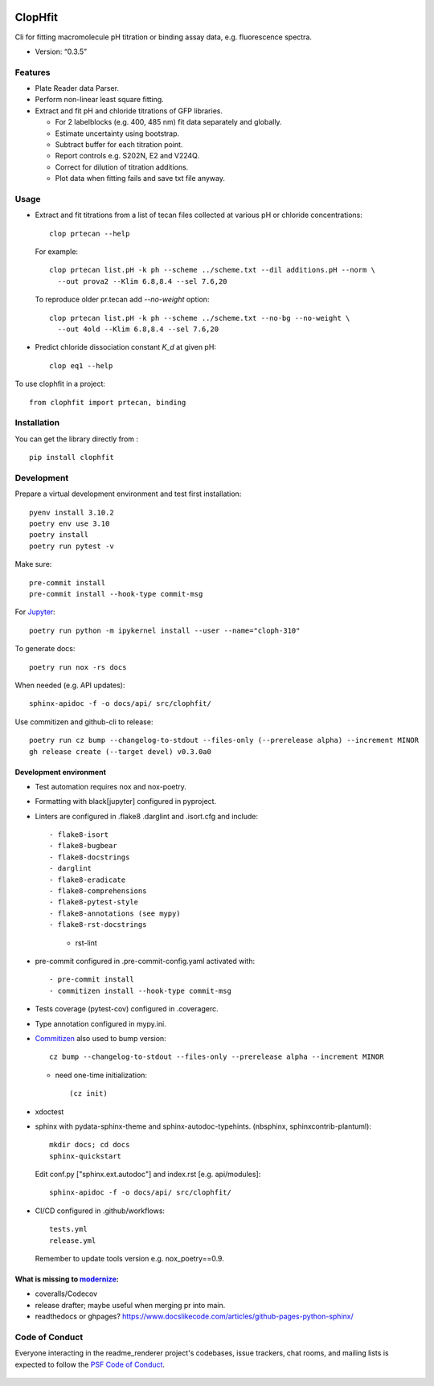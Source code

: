 |PyPI| |Tests| |RtD| |zenodo|

ClopHfit
========

Cli for fitting macromolecule pH titration or binding assay data, e.g.
fluorescence spectra.

- Version: “0.3.5”


Features
--------

- Plate Reader data Parser.
- Perform non-linear least square fitting.
- Extract and fit pH and chloride titrations of GFP libraries.

  - For 2 labelblocks (e.g. 400, 485 nm) fit data separately and globally.
  - Estimate uncertainty using  bootstrap.
  - Subtract buffer for each titration point.
  - Report controls e.g. S202N, E2 and V224Q.
  - Correct for dilution of titration additions.
  - Plot data when fitting fails and save txt file anyway.


Usage
-----

- Extract and fit titrations from a list of tecan files collected at various
  pH or chloride concentrations::

   clop prtecan --help

  For example::

	clop prtecan list.pH -k ph --scheme ../scheme.txt --dil additions.pH --norm \
	  --out prova2 --Klim 6.8,8.4 --sel 7.6,20

  To reproduce older pr.tecan add `--no-weight` option::

	clop prtecan list.pH -k ph --scheme ../scheme.txt --no-bg --no-weight \
	  --out 4old --Klim 6.8,8.4 --sel 7.6,20

- Predict chloride dissociation constant `K_d` at given pH::

   clop eq1 --help

To use clophfit in a project::

  from clophfit import prtecan, binding


Installation
------------

You can get the library directly from |PyPI|::

    pip install clophfit


Development
-----------

Prepare a virtual development environment and test first installation::

   pyenv install 3.10.2
   poetry env use 3.10
   poetry install
   poetry run pytest -v

Make sure::

   pre-commit install
   pre-commit install --hook-type commit-msg

For Jupyter_::

   poetry run python -m ipykernel install --user --name="cloph-310"

To generate docs::

   poetry run nox -rs docs

When needed (e.g. API updates)::

   sphinx-apidoc -f -o docs/api/ src/clophfit/

Use commitizen and github-cli to release::

   poetry run cz bump --changelog-to-stdout --files-only (--prerelease alpha) --increment MINOR
   gh release create (--target devel) v0.3.0a0


Development environment
~~~~~~~~~~~~~~~~~~~~~~~

* Test automation requires nox and nox-poetry.

* Formatting with black[jupyter] configured in pyproject.

* Linters are configured in .flake8 .darglint and .isort.cfg and include::

  - flake8-isort
  - flake8-bugbear
  - flake8-docstrings
  - darglint
  - flake8-eradicate
  - flake8-comprehensions
  - flake8-pytest-style
  - flake8-annotations (see mypy)
  - flake8-rst-docstrings

	- rst-lint

* pre-commit configured in .pre-commit-config.yaml activated with::

  - pre-commit install
  - commitizen install --hook-type commit-msg

* Tests coverage (pytest-cov) configured in .coveragerc.

* Type annotation configured in mypy.ini.

* Commitizen_ also used to bump version::

	cz bump --changelog-to-stdout --files-only --prerelease alpha --increment MINOR

  * need one-time initialization::

	  (cz init)

* xdoctest

* sphinx with pydata-sphinx-theme and sphinx-autodoc-typehints. (nbsphinx, sphinxcontrib-plantuml)::

	mkdir docs; cd docs
	sphinx-quickstart

  Edit conf.py ["sphinx.ext.autodoc"] and index.rst [e.g. api/modules]::

    sphinx-apidoc -f -o docs/api/ src/clophfit/

* CI/CD configured in .github/workflows::

	tests.yml
	release.yml

  Remember to update tools version e.g. nox_poetry==0.9.

What is missing to modernize_:
~~~~~~~~~~~~~~~~~~~~~~~~~~~~~~

- coveralls/Codecov
- release drafter; maybe useful when merging pr into main.
- readthedocs or ghpages?
  https://www.docslikecode.com/articles/github-pages-python-sphinx/


Code of Conduct
---------------

Everyone interacting in the readme_renderer project's codebases, issue trackers,
chat rooms, and mailing lists is expected to follow the `PSF Code of Conduct`_.

   ..
	  .. image:: https://readthedocs.org/projects/prtecan/badge/?version=latest
			  :target: https://readthedocs.org/projects/prtecan/?badge=latest
			  :alt: Documentation Status



.. |Tests| image:: https://github.com/darosio/ClopHfit/actions/workflows/tests.yml/badge.svg
   :target: https://github.com/darosio/ClopHfit/actions/workflows/tests.yml
.. |PyPI| image:: https://img.shields.io/pypi/v/ClopHfit.svg
   :target: https://pypi.org/project/ClopHfit/
.. |RtD| image:: https://readthedocs.org/projects/clophfit/badge/
   :target: https://clophfit.readthedocs.io/
.. |zenodo| image:: https://zenodo.org/badge/DOI/10.5281/zenodo.6354112.svg
   :target: https://doi.org/10.5281/zenodo.6354112


.. _Commitizen: https://commitizen-tools.github.io/commitizen/
.. _Jupyter: https://jupyter.org/
.. _modernize: https://cjolowicz.github.io/posts/hypermodern-python-06-ci-cd/
.. _PSF Code of Conduct: https://github.com/pypa/.github/blob/main/CODE_OF_CONDUCT.md
